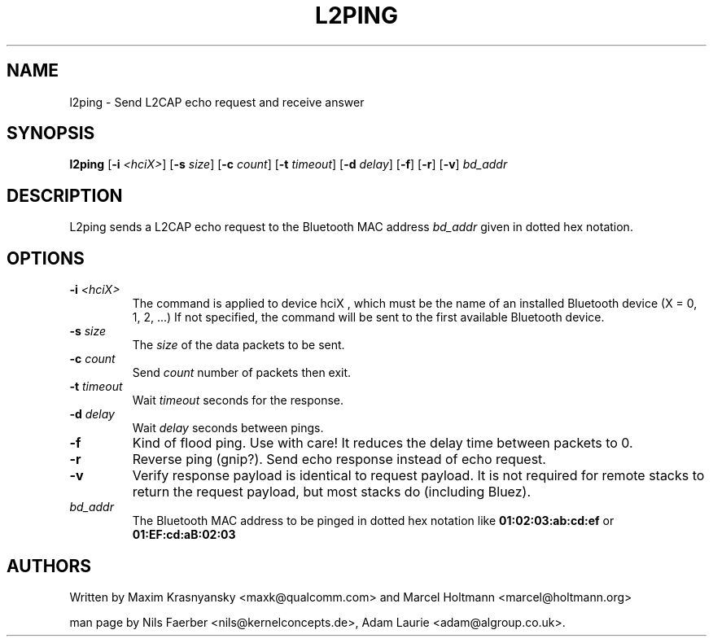 .TH L2PING 8 "Jan 22 2002" BlueZ "Linux System Administration"
.SH NAME
l2ping \- Send L2CAP echo request and receive answer
.SH SYNOPSIS
.B l2ping
.RB [\| \-i
.IR <hciX> \|]
.RB [\| \-s
.IR size \|]
.RB [\| \-c
.IR count \|]
.RB [\| \-t
.IR timeout \|]
.RB [\| \-d
.IR delay \|]
.RB [\| \-f \|]
.RB [\| \-r \|]
.RB [\| \-v \|]
.I bd_addr

.SH DESCRIPTION
.LP
L2ping sends a L2CAP echo request to the Bluetooth MAC address
.I bd_addr
given in dotted hex notation.
.SH OPTIONS
.TP
.BI \-i " <hciX>"
The command is applied to device
.BI
hciX
, which must be the name of an installed Bluetooth device (X = 0, 1, 2, ...)
If not specified, the command will be sent to the first available Bluetooth
device.
.TP
.BI \-s " size"
The
.I size
of the data packets to be sent.
.TP
.BI \-c " count"
Send
.I count
number of packets then exit.
.TP
.BI \-t " timeout"
Wait
.I timeout
seconds for the response.
.TP
.BI \-d " delay"
Wait
.I delay
seconds between pings.
.TP
.B \-f
Kind of flood ping. Use with care! It reduces the delay time between packets
to 0.
.TP
.B \-r
Reverse ping (gnip?). Send echo response instead of echo request.
.TP
.B \-v
Verify response payload is identical to request payload. It is not required for
remote stacks to return the request payload, but most stacks do (including
Bluez).
.TP
.I bd_addr
The Bluetooth MAC address to be pinged in dotted hex notation like
.B 01:02:03:ab:cd:ef
or
.B 01:EF:cd:aB:02:03
.SH AUTHORS
Written by Maxim Krasnyansky <maxk@qualcomm.com> and Marcel Holtmann <marcel@holtmann.org>
.PP
man page by Nils Faerber <nils@kernelconcepts.de>, Adam Laurie <adam@algroup.co.uk>.
